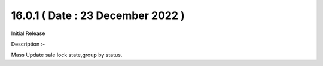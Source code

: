 16.0.1 ( Date : 23 December 2022 )
----------------------------------

Initial Release

Description :- 

Mass Update sale lock state,group by status.

